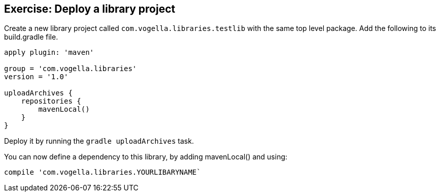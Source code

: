 == Exercise: Deploy a library project

Create a new library project called `com.vogella.libraries.testlib` with the same top level package.
Add the following to its build.gradle file.

[source, gradle]
----

apply plugin: 'maven'

group = 'com.vogella.libraries'
version = '1.0'

uploadArchives {
    repositories {
        mavenLocal()
    }
}
----

Deploy it by running the `gradle uploadArchives` task.

You can now define a dependency to this library, by adding  mavenLocal() and using:

[source,gradle]
----
compile 'com.vogella.libraries.YOURLIBARYNAME`
----

	